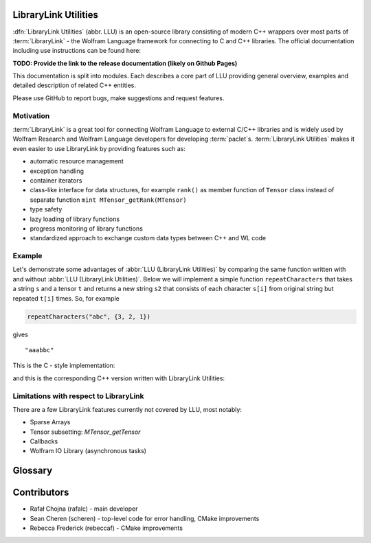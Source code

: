 LibraryLink Utilities
=================================================

.. image:: _static/img/LLULogo.png
   :alt: LLU logo
   :scale: 50
   :target: https://actual-github-link-goes.here
   :class: with-shadow float-left

:dfn:`LibraryLink Utilities` (abbr. LLU) is an open-source library consisting of modern C++ wrappers over most parts of :term:`LibraryLink` -
the Wolfram Language framework for connecting to C and C++ libraries.
The official documentation including use instructions can be found here:

**TODO: Provide the link to the release documentation (likely on Github Pages)**

This documentation is split into modules. Each describes a core part of LLU providing general overview, examples and detailed description of related C++ entities.

Please use GitHub to report bugs, make suggestions and request features.

.. rst-class::  clear-both

Motivation
------------------------------

:term:`LibraryLink` is a great tool for connecting Wolfram Language to external C/C++ libraries and is widely used by Wolfram Research and
Wolfram Language developers for developing :term:`paclet`\ s.
:term:`LibraryLink Utilities` makes it even easier to use LibraryLink by providing features such as:

* automatic resource management
* exception handling
* container iterators
* class-like interface for data structures, for example ``rank()`` as member function of ``Tensor`` class instead of separate function ``mint MTensor_getRank(MTensor)``
* type safety
* lazy loading of library functions
* progress monitoring of library functions
* standardized approach to exchange custom data types between C++ and WL code

Example
----------------------------------

Let's demonstrate some advantages of :abbr:`LLU (LibraryLink Utilities)` by comparing the same function written with and without
:abbr:`LLU (LibraryLink Utilities)`.
Below we will implement a simple function ``repeatCharacters`` that takes a string ``s`` and a tensor ``t`` and returns a new string ``s2`` that consists of each
character ``s[i]`` from original string but repeated ``t[i]`` times. So, for example

.. code-block:: cpp

   repeatCharacters("abc", {3, 2, 1})

gives

.. parsed-literal::

   "aaabbc"

This is the C - style implementation:

.. code-block:: c
   :linenos:

   // global variable which is the buffer for strings returned to LibraryLink
   char* outString = NULL;

   EXTERN_C DLLEXPORT int repeatCharacters(WolframLibraryData libData, mint Argc, MArgument *Args, MArgument Res) {
      char* string = NULL;
      MNumericArray counts;
      uint8_t* countsData = NULL;
      size_t outStringIndex = 0;
      size_t len, j;
      mint sum = 0;
      mint c;

      string = MArgument_getUTF8String(Args[0]);
      counts = MArgument_getMNumericArray(Args[1]);

      // check NumericArray type
      if (libData->numericarrayLibraryFunctions->MNumericArray_getType(counts) != MNumericArray_Type_UBit8) {
         libData->UTF8String_disown(string);
         return LIBRARY_TYPE_ERROR;
      }

      // check NumericArray rank
      if (libData->numericarrayLibraryFunctions->MNumericArray_getRank(counts) != 1) {
         libData->UTF8String_disown(string);
         return LIBRARY_RANK_ERROR;
      }

      // check if NumericArray length is equal to input string length
      len = strlen(string);
      if (libData->numericarrayLibraryFunctions->MNumericArray_getFlattenedLength(counts) != len) {
         libData->UTF8String_disown(string);
         return LIBRARY_DIMENSION_ERROR;
      }

      // before we allocate memory for the output string, we have to sum all NumericArray elements
      // to see how many bytes are needed
      countsData = (uint8_t*) libData->numericarrayLibraryFunctions->MNumericArray_getData(counts);
      for (j = 0; j < len; j++) {
         sum += countsData[j];
      }

      // free memory owned by global buffer, if any (for example from the previous call to this function)
      free(outString);
      outString = NULL;

      // allocate memory for output string, outString has to be a global variable,
      // because it will be returned to LibraryLink
      outString = (char*) malloc(sum + 1);
      if (!outString) {
         libData->UTF8String_disown(string);
         return LIBRARY_FUNCTION_ERROR;
      }

      // populate output string
      for (j = 0; j < len; j++) {
         for (c = 0; c < countsData[j]; c++) {
            outString[outStringIndex++] = string[j];
         }
      }

      // add null terminator
      outString[sum] = '\0';

      // clean up and set result
      libData->UTF8String_disown(string);
      MArgument_setUTF8String(Res, outString);

      return LIBRARY_NO_ERROR;
   }


and this is the corresponding C++ version written with LibraryLink Utilities:

.. code-block:: cpp
   :linenos:

   EXTERN_C DLLEXPORT int repeatCharactersLLU(WolframLibraryData libData, mint Argc, MArgument *Args, MArgument Res) {
      auto err = LLU::ErrorCode::NoError;
      try {
         // Create manager object
         LLU::MArgumentManager mngr {libData, Argc, Args, Res};

         // Read string and NumericArray arguments
         auto string = mngr.getString(0);
         auto counts = mngr.getNumericArray<std::uint8_t>(1);

         // check NumericArray rank
         if (counts.rank() != 1) {
            LLU::ErrorManager::throwException(LLU::ErrorName::RankError);
         }

         // check if NumericArray length is equal to input string length
         if (counts.size() != string.size()) {
            LLU::ErrorManager::throwException(LLU::ErrorName::DimensionsError);
         }

         // before we allocate memory for the output string, we have to sum all NumericArray elements
         // to see how many bytes are needed
         auto sum = std::accumulate(std::cbegin(counts), std::cend(counts), static_cast<size_t>(0));

         // allocate memory for the output string
         std::string outString;
         outString.reserve(sum);

         // populate the output string
         for (mint i = 0; i < counts.size(); i++) {
            outString.append(std::string(counts[i], string[i]));
         }

         // clean up and set the result
         mngr.set(std::move(outString));
      } catch (const LLU::LibraryLinkError& e) {
         err = e.which();
      }
      return err;
   }

Limitations with respect to LibraryLink
---------------------------------------------

There are a few LibraryLink features currently not covered by LLU, most notably:

- Sparse Arrays
- Tensor subsetting: `MTensor_getTensor`
- Callbacks
- Wolfram IO Library (asynchronous tasks)


Glossary
================

.. glossary::

   LibraryLink
      The framework to connect external code to the Wolfram Language. See https://reference.wolfram.com/language/guide/LibraryLink.html

   LibraryLink Utilities
   LLU
      A set of modern C++ wrappers over different parts of :term:`LibraryLink`.

   library function
      A C/C++ function with special signature

      .. code-block:: cpp

         int f (WolframLibraryData libData, mint Argc, MArgument* Args, MArgument Res);

      or

      .. code-block:: cpp

         int f (WolframLibraryData libData, WSLINK mlp);

      Such functions can later be loaded into the Wolfram Language using :wlref:`LibraryFunctionLoad`.

   paclet
      A unit of the Wolfram Language functionality implemented in one or more files which can be auto-discovered, installed, loaded, etc. and must be
      accompanied by a **PacletInfo.wl** file.
      See the `excellent tutorial <https://www.wolframcloud.com/obj/tgayley/Published/PacletDevelopment.nb>`_ on paclet development.

   LibraryLink paclet
      A :term:`paclet` that has some of its functionality implemented in C or C++ using LibraryLink. Such paclets usually have a layer of the Wolfram Language
      code responsible at least for loading functions from the shared C/C++ library.

   LLU paclet
      A :term:`LibraryLink paclet` that additionally uses LibraryLink Utilities.

Contributors
==================

* Rafał Chojna (rafalc) - main developer
* Sean Cheren  (scheren) - top-level code for error handling, CMake improvements
* Rebecca Frederick (rebeccaf) - CMake improvements
